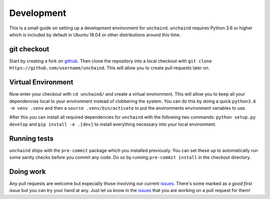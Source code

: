 Development
###########

This is a small guide on setting up a development environment for ``unchaind``.
``unchaind`` requires Python 3.6 or higher which is included by default in
Ubuntu 18.04 or other distributions around this time.

git checkout
------------
Start by creating a fork on github_. Then clone the repository into a local
checkout with ``git clone https://github.com/username/unchaind``. This will
allow you to create pull requests later on.

Virtual Environment
-------------------
Now enter your checkout with ``cd unchaind/`` and create a virtual environment.
This will allow you to keep all your dependencies local to your environment
instead of clobbering the system. You can do this by doing a quick
``python3.6 -m venv .venv`` and then a ``source .venv/bin/activate`` to put the
environments environment variables to use.

After this you can install all required dependencies for ``unchaind`` with
the following two commands: ``python setup.py develop`` and 
``pip install -e .[dev]`` to install everything necessary into your local
environment.

Running tests
-------------
``unchaind`` ships with the ``pre-commit`` package which you installed
previously. You can set these up to automatically run some sanity checks
before you commit any code. Do so by running ``pre-commit install`` in the
checkout directory.

Doing work
----------
Any pull requests are welcome but especially those involving our current
issues_. There's some marked as a `good first issue` but you can try
your hand at any. Just let us know in the issues_ that you are working on a
pull request for them!

.. _github: https://github.com/supakeen/unchaind
.. _issues: https://github.com/supakeen/unchaind/issues
